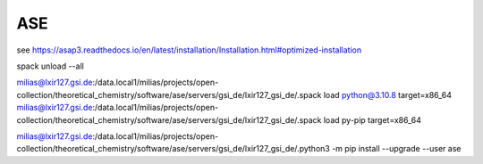ASE
===

see https://asap3.readthedocs.io/en/latest/installation/Installation.html#optimized-installation

spack unload --all

milias@lxir127.gsi.de:/data.local1/milias/projects/open-collection/theoretical_chemistry/software/ase/servers/gsi_de/lxir127_gsi_de/.spack load python@3.10.8 target=x86_64
milias@lxir127.gsi.de:/data.local1/milias/projects/open-collection/theoretical_chemistry/software/ase/servers/gsi_de/lxir127_gsi_de/.spack load py-pip target=x86_64

milias@lxir127.gsi.de:/data.local1/milias/projects/open-collection/theoretical_chemistry/software/ase/servers/gsi_de/lxir127_gsi_de/.python3 -m pip install --upgrade --user ase





